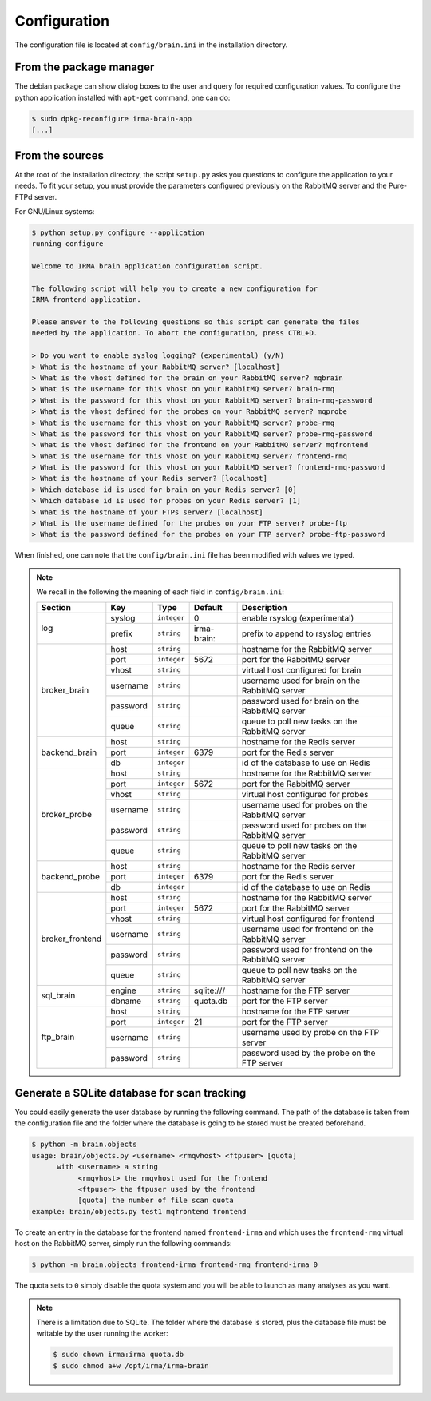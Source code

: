 .. _app-configuration:

Configuration
-------------

The configuration file is located at ``config/brain.ini`` in the installation
directory. 

From the package manager
````````````````````````

The debian package can show dialog boxes to the user and query for required
configuration values. To configure the python application installed with
``apt-get`` command, one can do:

.. code-block:: bash

    $ sudo dpkg-reconfigure irma-brain-app
    [...]

From the sources
````````````````

At the root of the installation directory, the script ``setup.py``
asks you questions to configure the application to your needs. To fit your
setup, you must provide the parameters configured previously on the RabbitMQ
server and the Pure-FTPd server.

For GNU/Linux systems:

.. code-block:: bash

    $ python setup.py configure --application
    running configure
    
    Welcome to IRMA brain application configuration script.
    
    The following script will help you to create a new configuration for
    IRMA frontend application.
    
    Please answer to the following questions so this script can generate the files
    needed by the application. To abort the configuration, press CTRL+D.
    
    > Do you want to enable syslog logging? (experimental) (y/N) 
    > What is the hostname of your RabbitMQ server? [localhost] 
    > What is the vhost defined for the brain on your RabbitMQ server? mqbrain
    > What is the username for this vhost on your RabbitMQ server? brain-rmq
    > What is the password for this vhost on your RabbitMQ server? brain-rmq-password
    > What is the vhost defined for the probes on your RabbitMQ server? mqprobe
    > What is the username for this vhost on your RabbitMQ server? probe-rmq
    > What is the password for this vhost on your RabbitMQ server? probe-rmq-password
    > What is the vhost defined for the frontend on your RabbitMQ server? mqfrontend
    > What is the username for this vhost on your RabbitMQ server? frontend-rmq
    > What is the password for this vhost on your RabbitMQ server? frontend-rmq-password
    > What is the hostname of your Redis server? [localhost] 
    > Which database id is used for brain on your Redis server? [0] 
    > Which database id is used for probes on your Redis server? [1] 
    > What is the hostname of your FTPs server? [localhost] 
    > What is the username defined for the probes on your FTP server? probe-ftp
    > What is the password defined for the probes on your FTP server? probe-ftp-password

When finished, one can note that the ``config/brain.ini`` file has been
modified with values we typed.

.. note:: We recall in the following the meaning of each field in ``config/brain.ini``:

     +----------------+-------------+------------+-----------+---------------------------------------------------+
     |     Section    |      Key    |    Type    |  Default  | Description                                       |
     +================+=============+============+===========+===================================================+
     |                |   syslog    |``integer`` |     0     | enable rsyslog (experimental)                     |
     |   log          +-------------+------------+-----------+---------------------------------------------------+
     |                |   prefix    |``string``  |irma-brain:| prefix to append to rsyslog entries               |
     +----------------+-------------+------------+-----------+---------------------------------------------------+
     |                |     host    | ``string`` |           | hostname for the RabbitMQ server                  |
     |                +-------------+------------+-----------+---------------------------------------------------+
     |                |     port    |``integer`` |   5672    | port for the RabbitMQ server                      |
     |                +-------------+------------+-----------+---------------------------------------------------+
     |  broker_brain  |     vhost   | ``string`` |           | virtual host configured for brain                 |
     |                +-------------+------------+-----------+---------------------------------------------------+
     |                |   username  | ``string`` |           | username used for brain on the RabbitMQ server    |
     |                +-------------+------------+-----------+---------------------------------------------------+
     |                |   password  | ``string`` |           | password used for brain on the RabbitMQ server    |
     |                +-------------+------------+-----------+---------------------------------------------------+
     |                |     queue   | ``string`` |           | queue to poll new tasks on the RabbitMQ server    |
     +----------------+-------------+------------+-----------+---------------------------------------------------+
     |                |     host    | ``string`` |           | hostname for the Redis server                     |
     |                +-------------+------------+-----------+---------------------------------------------------+
     |  backend_brain |     port    |``integer`` |   6379    | port for the Redis server                         |
     |                +-------------+------------+-----------+---------------------------------------------------+
     |                |      db     |``integer`` |           | id of the database to use on Redis                |
     +----------------+-------------+------------+-----------+---------------------------------------------------+
     |                |     host    | ``string`` |           | hostname for the RabbitMQ server                  |
     |                +-------------+------------+-----------+---------------------------------------------------+
     |                |     port    |``integer`` |   5672    | port for the RabbitMQ server                      |
     |                +-------------+------------+-----------+---------------------------------------------------+
     |   broker_probe |     vhost   | ``string`` |           | virtual host configured for probes                |
     |                +-------------+------------+-----------+---------------------------------------------------+
     |                |   username  | ``string`` |           | username used for probes on the RabbitMQ server   |
     |                +-------------+------------+-----------+---------------------------------------------------+
     |                |   password  | ``string`` |           | password used for probes on the RabbitMQ server   |
     |                +-------------+------------+-----------+---------------------------------------------------+
     |                |     queue   | ``string`` |           | queue to poll new tasks on the RabbitMQ server    |
     +----------------+-------------+------------+-----------+---------------------------------------------------+
     |                |     host    | ``string`` |           | hostname for the Redis server                     |
     |                +-------------+------------+-----------+---------------------------------------------------+
     |  backend_probe |     port    |``integer`` |   6379    | port for the Redis server                         |
     |                +-------------+------------+-----------+---------------------------------------------------+
     |                |      db     |``integer`` |           | id of the database to use on Redis                |
     +----------------+-------------+------------+-----------+---------------------------------------------------+
     |                |     host    | ``string`` |           | hostname for the RabbitMQ server                  |
     |                +-------------+------------+-----------+---------------------------------------------------+
     |                |     port    |``integer`` |   5672    | port for the RabbitMQ server                      |
     |                +-------------+------------+-----------+---------------------------------------------------+
     |broker_frontend |     vhost   | ``string`` |           | virtual host configured for frontend              |
     |                +-------------+------------+-----------+---------------------------------------------------+
     |                |   username  | ``string`` |           | username used for frontend on the RabbitMQ server |
     |                +-------------+------------+-----------+---------------------------------------------------+
     |                |   password  | ``string`` |           | password used for frontend on the RabbitMQ server |
     |                +-------------+------------+-----------+---------------------------------------------------+
     |                |     queue   | ``string`` |           | queue to poll new tasks on the RabbitMQ server    |
     +----------------+-------------+------------+-----------+---------------------------------------------------+
     |                |     engine  | ``string`` |sqlite:/// | hostname for the FTP server                       |
     |  sql_brain     +-------------+------------+-----------+---------------------------------------------------+
     |                |     dbname  |``string``  | quota.db  | port for the FTP server                           |
     +----------------+-------------+------------+-----------+---------------------------------------------------+
     |                |     host    | ``string`` |           | hostname for the FTP server                       |
     |                +-------------+------------+-----------+---------------------------------------------------+
     |                |     port    |``integer`` |    21     | port for the FTP server                           |
     |  ftp_brain     +-------------+------------+-----------+---------------------------------------------------+
     |                |   username  | ``string`` |           | username used by probe on the FTP server          |
     |                +-------------+------------+-----------+---------------------------------------------------+
     |                |   password  | ``string`` |           | password used by the probe on the FTP server      |
     +----------------+-------------+------------+-----------+---------------------------------------------------+


Generate a SQLite database for scan tracking
````````````````````````````````````````````

You could easily generate the user database by running the following command.
The path of the database is taken from the configuration file and the folder
where the database is going to be stored must be created beforehand.

.. code-block:: bash

    $ python -m brain.objects 
    usage: brain/objects.py <username> <rmqvhost> <ftpuser> [quota]
          with <username> a string
               <rmqvhost> the rmqvhost used for the frontend
               <ftpuser> the ftpuser used by the frontend
               [quota] the number of file scan quota
    example: brain/objects.py test1 mqfrontend frontend

To create an entry in the database for the frontend named ``frontend-irma`` and
which uses the ``frontend-rmq`` virtual host on the RabbitMQ server, simply run
the following commands:

.. code-block:: bash

    $ python -m brain.objects frontend-irma frontend-rmq frontend-irma 0

The quota sets to ``0`` simply disable the quota system and you will be able to
launch as many analyses as you want.

.. note:: 

    There is a limitation due to SQLite. The folder where the database is
    stored, plus the database file must be writable by the user running the
    worker:

    .. code-block::

        $ sudo chown irma:irma quota.db
        $ sudo chmod a+w /opt/irma/irma-brain
